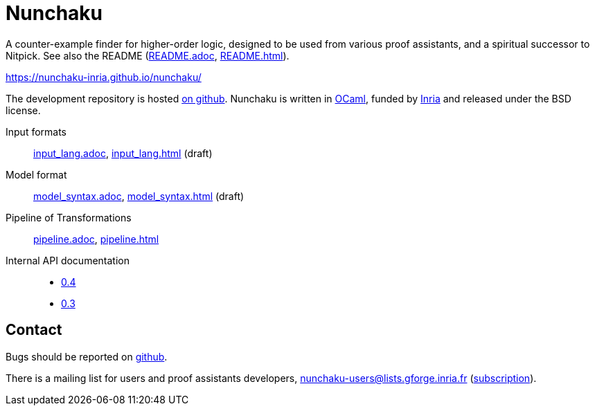 = Nunchaku
:toc: macro
:source-highlighter: pygments

A counter-example finder for higher-order logic, designed to be used from
various proof assistants, and a spiritual successor to Nitpick.
See also the README (link:README.adoc[], link:README.html[]).

https://nunchaku-inria.github.io/nunchaku/

The development repository is hosted
https://github.com/nunchaku-inria/nunchaku[on github]. Nunchaku is written in
http://ocaml.org/[OCaml], funded by http://inria.fr[Inria]
and released under the BSD license.

Input formats:: link:input_lang.adoc[], link:input_lang.html[]  (draft)
Model format:: link:model_syntax.adoc[], link:model_syntax.html[]  (draft)
Pipeline of Transformations:: link:pipeline.adoc[], link:pipeline.html[]
Internal API documentation::
+
- link:0.4[0.4]
- link:0.3[0.3]

== Contact

Bugs should be reported on https://github.com/nunchaku-inria/nunchaku/issues[github].

There is a mailing list for users and proof assistants developers,
nunchaku-users@lists.gforge.inria.fr
(https://lists.gforge.inria.fr/mailman/listinfo/nunchaku-users[subscription]).


